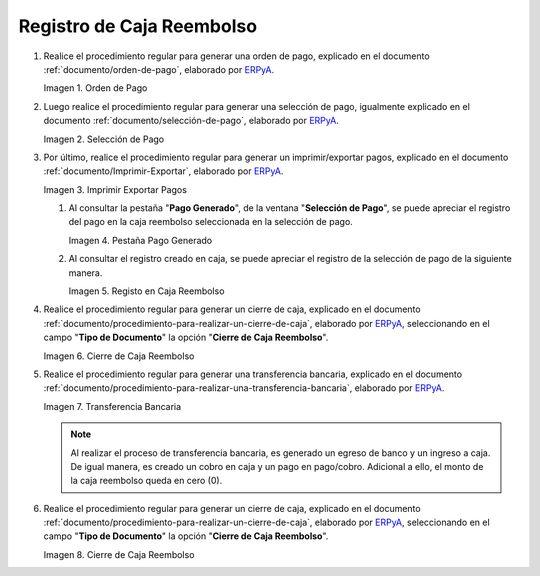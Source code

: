 .. _ERPyA: http://erpya.com
.. |Orden de Pago| image:: resources/pay-order.png
.. |Selección de Pago| image:: resources/payment-selection.png
.. |Imprimir Exportar Pagos| image:: resources/print-export.png
.. |Pestaña Pago Generado| image:: resources/payment-generated.png
.. |Registo en Caja Reembolso| image:: resources/cash-register-refund.png
.. |Primer Cierre de Caja Reembolso| image:: resources/cash-back-refund.png
.. |Transferencia Bancaria| image:: resources/bank-transfer.png
.. |Cierre de Caja Final| image:: resources/cash-closing-final-refund.png
.. _documento/caja-reembolso:

**Registro de Caja Reembolso**
==============================

#. Realice el procedimiento regular para generar una orden de pago, explicado en el documento :ref:`documento/orden-de-pago`, elaborado por `ERPyA`_.

   |Orden de Pago|

   Imagen 1. Orden de Pago

#. Luego realice el procedimiento regular para generar una selección de pago, igualmente explicado en el documento :ref:`documento/selección-de-pago`, elaborado por `ERPyA`_.

   |Selección de Pago|

   Imagen 2. Selección de Pago

#. Por último, realice el procedimiento regular para generar un imprimir/exportar pagos, explicado en el documento :ref:`documento/Imprimir-Exportar`, elaborado por `ERPyA`_.

   |Imprimir Exportar Pagos|

   Imagen 3. Imprimir Exportar Pagos

   #. Al consultar la pestaña "**Pago Generado**", de la ventana "**Selección de Pago**", se puede apreciar el registro del pago en la caja reembolso seleccionada en la selección de pago.

      |Pestaña Pago Generado|
      
      Imagen 4. Pestaña Pago Generado

   #. Al consultar el registro creado en caja, se puede apreciar el registro de la selección de pago de la siguiente manera.

      |Registo en Caja Reembolso|

      Imagen 5. Registo en Caja Reembolso

#. Realice el procedimiento regular para generar un cierre de caja, explicado en el documento :ref:`documento/procedimiento-para-realizar-un-cierre-de-caja`, elaborado por `ERPyA`_, seleccionando en el campo "**Tipo de Documento**" la opción "**Cierre de Caja Reembolso**".

   |Primer Cierre de Caja Reembolso|

   Imagen 6. Cierre de Caja Reembolso

#. Realice el procedimiento regular para generar una transferencia bancaria, explicado en el documento :ref:`documento/procedimiento-para-realizar-una-transferencia-bancaria`, elaborado por `ERPyA`_.

   |Transferencia Bancaria|

   Imagen 7. Transferencia Bancaria

   .. note::

      Al realizar el proceso de transferencia bancaria, es generado un egreso de banco y un ingreso a caja. De igual manera, es creado un cobro en caja y un pago en pago/cobro. Adicional a ello, el monto de la caja reembolso queda en cero (0).

#. Realice el procedimiento regular para generar un cierre de caja, explicado en el documento :ref:`documento/procedimiento-para-realizar-un-cierre-de-caja`, elaborado por `ERPyA`_, seleccionando en el campo "**Tipo de Documento**" la opción "**Cierre de Caja Reembolso**".

   |Cierre de Caja Final|

   Imagen 8. Cierre de Caja Reembolso
